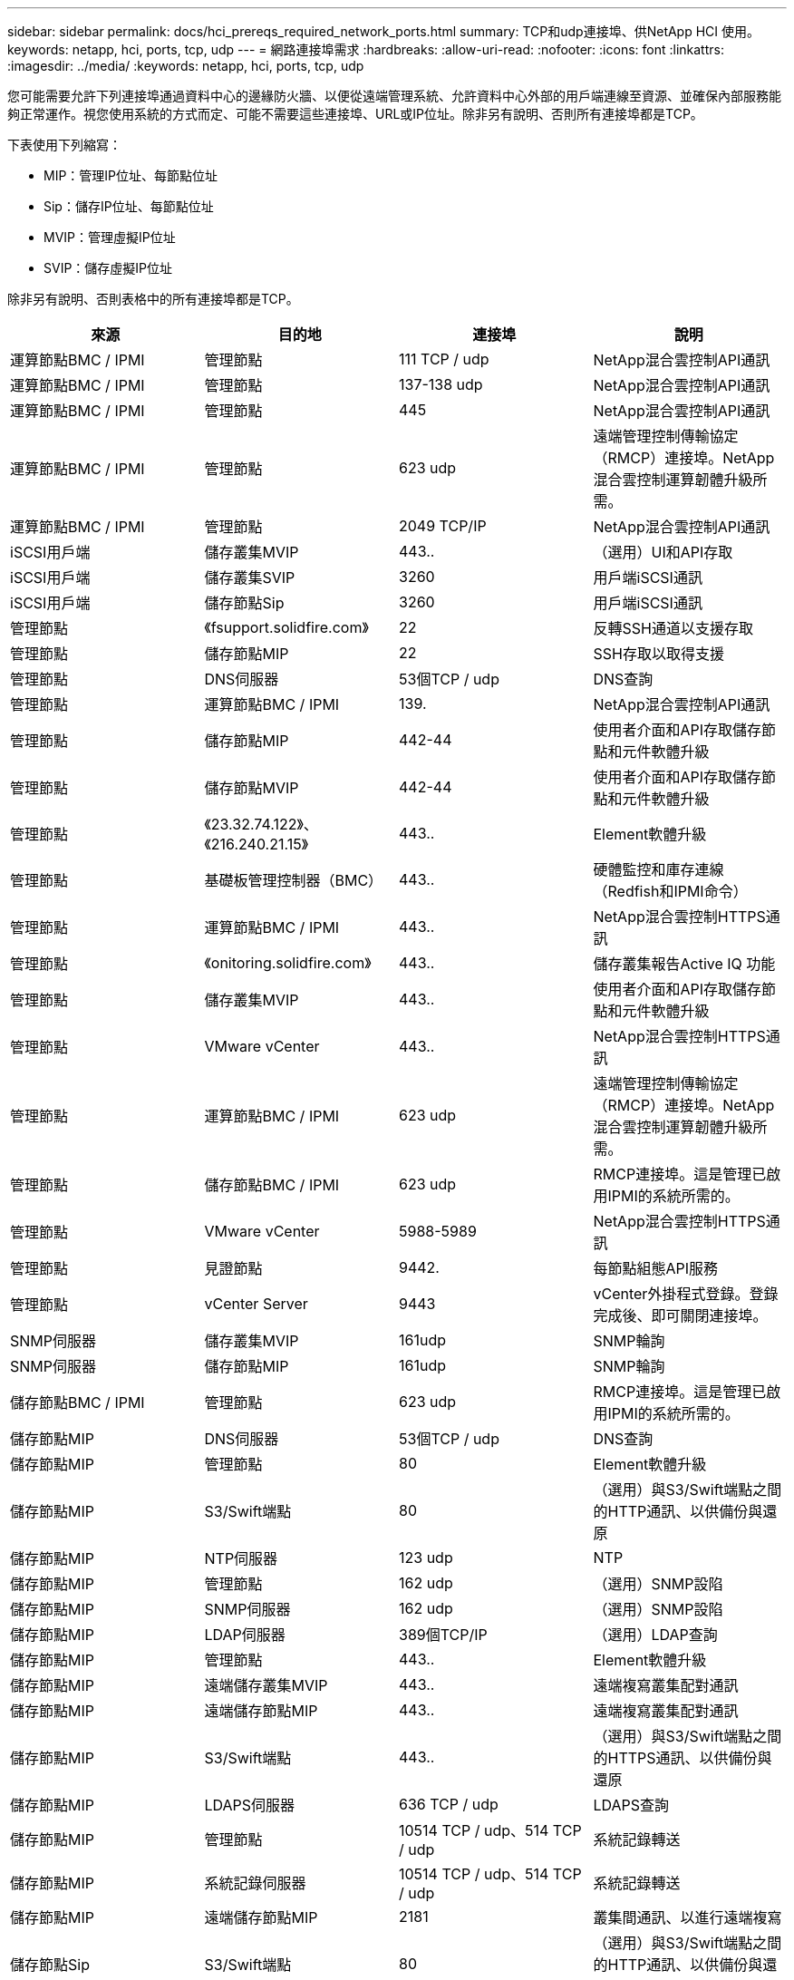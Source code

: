 ---
sidebar: sidebar 
permalink: docs/hci_prereqs_required_network_ports.html 
summary: TCP和udp連接埠、供NetApp HCI 使用。 
keywords: netapp, hci, ports, tcp, udp 
---
= 網路連接埠需求
:hardbreaks:
:allow-uri-read: 
:nofooter: 
:icons: font
:linkattrs: 
:imagesdir: ../media/
:keywords: netapp, hci, ports, tcp, udp


[role="lead"]
您可能需要允許下列連接埠通過資料中心的邊緣防火牆、以便從遠端管理系統、允許資料中心外部的用戶端連線至資源、並確保內部服務能夠正常運作。視您使用系統的方式而定、可能不需要這些連接埠、URL或IP位址。除非另有說明、否則所有連接埠都是TCP。

下表使用下列縮寫：

* MIP：管理IP位址、每節點位址
* Sip：儲存IP位址、每節點位址
* MVIP：管理虛擬IP位址
* SVIP：儲存虛擬IP位址


除非另有說明、否則表格中的所有連接埠都是TCP。

|===
| 來源 | 目的地 | 連接埠 | 說明 


| 運算節點BMC / IPMI | 管理節點 | 111 TCP / udp | NetApp混合雲控制API通訊 


| 運算節點BMC / IPMI | 管理節點 | 137-138 udp | NetApp混合雲控制API通訊 


| 運算節點BMC / IPMI | 管理節點 | 445 | NetApp混合雲控制API通訊 


| 運算節點BMC / IPMI | 管理節點 | 623 udp | 遠端管理控制傳輸協定（RMCP）連接埠。NetApp混合雲控制運算韌體升級所需。 


| 運算節點BMC / IPMI | 管理節點 | 2049 TCP/IP | NetApp混合雲控制API通訊 


| iSCSI用戶端 | 儲存叢集MVIP | 443.. | （選用）UI和API存取 


| iSCSI用戶端 | 儲存叢集SVIP | 3260 | 用戶端iSCSI通訊 


| iSCSI用戶端 | 儲存節點Sip | 3260 | 用戶端iSCSI通訊 


| 管理節點 | 《fsupport.solidfire.com》 | 22 | 反轉SSH通道以支援存取 


| 管理節點 | 儲存節點MIP | 22 | SSH存取以取得支援 


| 管理節點 | DNS伺服器 | 53個TCP / udp | DNS查詢 


| 管理節點 | 運算節點BMC / IPMI | 139. | NetApp混合雲控制API通訊 


| 管理節點 | 儲存節點MIP | 442-44 | 使用者介面和API存取儲存節點和元件軟體升級 


| 管理節點 | 儲存節點MVIP | 442-44 | 使用者介面和API存取儲存節點和元件軟體升級 


| 管理節點 | 《23.32.74.122》、《216.240.21.15》 | 443.. | Element軟體升級 


| 管理節點 | 基礎板管理控制器（BMC） | 443.. | 硬體監控和庫存連線（Redfish和IPMI命令） 


| 管理節點 | 運算節點BMC / IPMI | 443.. | NetApp混合雲控制HTTPS通訊 


| 管理節點 | 《onitoring.solidfire.com》 | 443.. | 儲存叢集報告Active IQ 功能 


| 管理節點 | 儲存叢集MVIP | 443.. | 使用者介面和API存取儲存節點和元件軟體升級 


| 管理節點 | VMware vCenter | 443.. | NetApp混合雲控制HTTPS通訊 


| 管理節點 | 運算節點BMC / IPMI | 623 udp | 遠端管理控制傳輸協定（RMCP）連接埠。NetApp混合雲控制運算韌體升級所需。 


| 管理節點 | 儲存節點BMC / IPMI | 623 udp | RMCP連接埠。這是管理已啟用IPMI的系統所需的。 


| 管理節點 | VMware vCenter | 5988-5989 | NetApp混合雲控制HTTPS通訊 


| 管理節點 | 見證節點 | 9442. | 每節點組態API服務 


| 管理節點 | vCenter Server | 9443 | vCenter外掛程式登錄。登錄完成後、即可關閉連接埠。 


| SNMP伺服器 | 儲存叢集MVIP | 161udp | SNMP輪詢 


| SNMP伺服器 | 儲存節點MIP | 161udp | SNMP輪詢 


| 儲存節點BMC / IPMI | 管理節點 | 623 udp | RMCP連接埠。這是管理已啟用IPMI的系統所需的。 


| 儲存節點MIP | DNS伺服器 | 53個TCP / udp | DNS查詢 


| 儲存節點MIP | 管理節點 | 80 | Element軟體升級 


| 儲存節點MIP | S3/Swift端點 | 80 | （選用）與S3/Swift端點之間的HTTP通訊、以供備份與還原 


| 儲存節點MIP | NTP伺服器 | 123 udp | NTP 


| 儲存節點MIP | 管理節點 | 162 udp | （選用）SNMP設陷 


| 儲存節點MIP | SNMP伺服器 | 162 udp | （選用）SNMP設陷 


| 儲存節點MIP | LDAP伺服器 | 389個TCP/IP | （選用）LDAP查詢 


| 儲存節點MIP | 管理節點 | 443.. | Element軟體升級 


| 儲存節點MIP | 遠端儲存叢集MVIP | 443.. | 遠端複寫叢集配對通訊 


| 儲存節點MIP | 遠端儲存節點MIP | 443.. | 遠端複寫叢集配對通訊 


| 儲存節點MIP | S3/Swift端點 | 443.. | （選用）與S3/Swift端點之間的HTTPS通訊、以供備份與還原 


| 儲存節點MIP | LDAPS伺服器 | 636 TCP / udp | LDAPS查詢 


| 儲存節點MIP | 管理節點 | 10514 TCP / udp、514 TCP / udp | 系統記錄轉送 


| 儲存節點MIP | 系統記錄伺服器 | 10514 TCP / udp、514 TCP / udp | 系統記錄轉送 


| 儲存節點MIP | 遠端儲存節點MIP | 2181 | 叢集間通訊、以進行遠端複寫 


| 儲存節點Sip | S3/Swift端點 | 80 | （選用）與S3/Swift端點之間的HTTP通訊、以供備份與還原 


| 儲存節點Sip | 運算節點Sip | 442-44 | 運算節點API、組態與驗證、以及軟體庫存存取 


| 儲存節點Sip | S3/Swift端點 | 443.. | （選用）與S3/Swift端點之間的HTTPS通訊、以供備份與還原 


| 儲存節點Sip | 遠端儲存節點Sip | 2181 | 叢集間通訊、以進行遠端複寫 


| 儲存節點Sip | 儲存節點Sip | 3260 | 節點間iSCSI 


| 儲存節點Sip | 遠端儲存節點Sip | 4000至4020 | 遠端複寫節點對節點資料傳輸 


| 系統管理員PC | 儲存節點MIP | 80 | （僅限英文）NetApp部署引擎的登陸頁面NetApp HCI 


| 系統管理員PC | 管理節點 | 442-44 | HTTPS UI存取管理節點 


| 系統管理員PC | 儲存節點MIP | 442-44 | HTTPS UI和API存取儲存節點、NetApp HCI （僅供參考）NetApp部署引擎中的組態與部署監控 


| 系統管理員PC | 運算節點BMC/IPMI H410和H600系列 | 443.. | HTTPS UI和API存取節點遠端控制 


| 系統管理員PC | 管理節點 | 443.. | HTTPS UI和API存取管理節點 


| 系統管理員PC | 儲存叢集MVIP | 443.. | HTTPS UI和API存取儲存叢集 


| 系統管理員PC | 儲存節點BMC/IPMI H410和H600系列 | 443.. | HTTPS UI和API存取節點遠端控制 


| 系統管理員PC | 儲存節點MIP | 443.. | HTTPS儲存叢集建立、部署後UI存取儲存叢集 


| 系統管理員PC | 運算節點BMC/IPMI H410和H600系列 | 623 udp | RMCP連接埠。這是管理已啟用IPMI的系統所需的。 


| 系統管理員PC | 儲存節點BMC/IPMI H410和H600系列 | 623 udp | RMCP連接埠。這是管理已啟用IPMI的系統所需的。 


| 系統管理員PC | 見證節點 | 8080 | 見證節點個別節點的Web UI 


| vCenter Server | 儲存叢集MVIP | 443.. | vCenter外掛程式API存取 


| vCenter Server | 遠端外掛程式 | 8333 | 遠端vCenter外掛程式服務 


| vCenter Server | 管理節點 | 8443. | （選用）vCenter外掛程式QoSSIOC服務。 


| vCenter Server | 儲存叢集MVIP | 844 | vCenter VASA供應商存取（僅VVols） 


| vCenter Server | 管理節點 | 9443 | vCenter外掛程式登錄。登錄完成後、即可關閉連接埠。 
|===


== 如需詳細資訊、請參閱

* https://www.netapp.com/hybrid-cloud/hci-documentation/["「資源」頁面NetApp HCI"^]
* https://docs.netapp.com/us-en/vcp/index.html["vCenter Server的VMware vCenter外掛程式NetApp Element"^]

